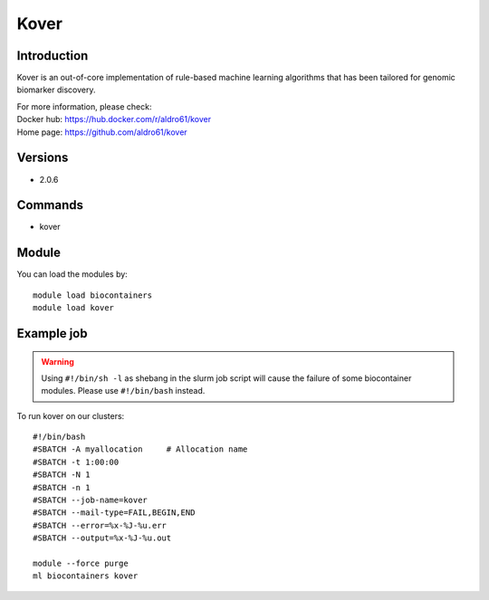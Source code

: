 .. _backbone-label:

Kover
==============================

Introduction
~~~~~~~~
Kover is an out-of-core implementation of rule-based machine learning algorithms that has been tailored for genomic biomarker discovery.


| For more information, please check:
| Docker hub: https://hub.docker.com/r/aldro61/kover 
| Home page: https://github.com/aldro61/kover

Versions
~~~~~~~~
- 2.0.6

Commands
~~~~~~~
- kover

Module
~~~~~~~~
You can load the modules by::

    module load biocontainers
    module load kover

Example job
~~~~~
.. warning::
    Using ``#!/bin/sh -l`` as shebang in the slurm job script will cause the failure of some biocontainer modules. Please use ``#!/bin/bash`` instead.

To run kover on our clusters::

    #!/bin/bash
    #SBATCH -A myallocation     # Allocation name
    #SBATCH -t 1:00:00
    #SBATCH -N 1
    #SBATCH -n 1
    #SBATCH --job-name=kover
    #SBATCH --mail-type=FAIL,BEGIN,END
    #SBATCH --error=%x-%J-%u.err
    #SBATCH --output=%x-%J-%u.out

    module --force purge
    ml biocontainers kover
